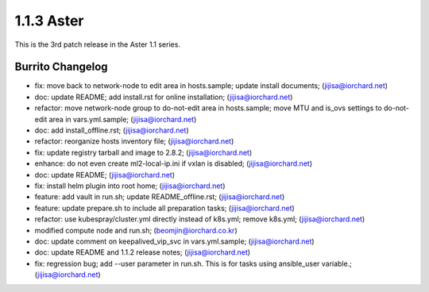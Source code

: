 1.1.3 Aster
============

This is the 3rd patch release in the Aster 1.1 series.

Burrito Changelog
------------------

* fix: move back to network-node to edit area in hosts.sample; update install documents; (jijisa@iorchard.net)
* doc: update README; add install.rst for online installation; (jijisa@iorchard.net)
* refactor: move network-node group to do-not-edit area in hosts.sample; move MTU and is_ovs settings to do-not-edit area in vars.yml.sample; (jijisa@iorchard.net)
* doc: add install_offline.rst; (jijisa@iorchard.net)
* refactor: reorganize hosts inventory file; (jijisa@iorchard.net)
* fix: update registry tarball and image to 2.8.2; (jijisa@iorchard.net)
* enhance: do not even create ml2-local-ip.ini if vxlan is disabled; (jijisa@iorchard.net)
* doc: update README; (jijisa@iorchard.net)
* fix: install helm plugin into root home; (jijisa@iorchard.net)
* feature: add vault in run.sh; update README_offline.rst; (jijisa@iorchard.net)
* feature: update prepare.sh to include all preparation tasks; (jijisa@iorchard.net)
* refactor: use kubespray/cluster.yml directly instead of k8s.yml; remove k8s.yml; (jijisa@iorchard.net)
* modified compute node and run.sh; (beomjin@iorchard.co.kr)
* doc: update comment on keepalived_vip_svc in vars.yml.sample; (jijisa@iorchard.net)
* doc: update README and 1.1.2 release notes; (jijisa@iorchard.net)
* fix: regression bug; add --user parameter in run.sh. This is for tasks using ansible_user variable.; (jijisa@iorchard.net)
